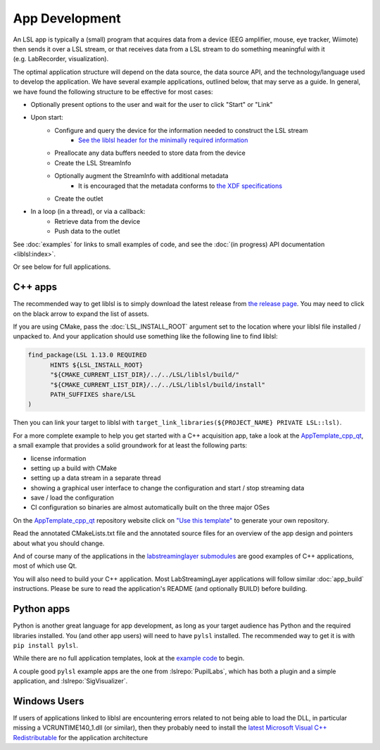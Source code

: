 App Development
===============

An LSL app is typically a (small) program that acquires data from a device
(EEG amplifier, mouse, eye tracker, Wiimote) then sends it over a LSL stream, or that receives
data from a LSL stream to do something meaningful with it (e.g. LabRecorder, visualization).

The optimal application structure will depend on the data source, the data source API,
and the technology/language used to develop the application. We have several example applications,
outlined below, that may serve as a guide. In general, we have found the following structure to be
effective for most cases:

* Optionally present options to the user and wait for the user to click "Start" or "Link"
* Upon start:
    * Configure and query the device for the information needed to construct the LSL stream
        * `See the liblsl header for the minimally required information <https://github.com/sccn/liblsl/blob/48188a8f6db87bf9d4dee30e154490587342618e/include/lsl/streaminfo.h#L13-L37>`__
    * Preallocate any data buffers needed to store data from the device
    * Create the LSL StreamInfo
    * Optionally augment the StreamInfo with additional metadata
        * It is encouraged that the metadata conforms to `the XDF specifications <https://github.com/sccn/xdf/wiki/Meta-Data>`_
    * Create the outlet
* In a loop (in a thread), or via a callback:
    * Retrieve data from the device
    * Push data to the outlet

See :doc:`examples` for links to small examples of code,
and see the :doc:`(in progress) API documentation <liblsl:index>`.

Or see below for full applications.

C++ apps
--------

The recommended way to get liblsl is to simply download the latest release from
`the release page <https://github.com/sccn/liblsl/releases>`__.
You may need to click on the black arrow to expand the list of assets.

If you are using CMake, pass the :doc:`LSL_INSTALL_ROOT` argument set to the location where your
liblsl file installed / unpacked to.
And your application should use something like the following line to find liblsl:

.. code-block:: cmake

  find_package(LSL 1.13.0 REQUIRED
  	HINTS ${LSL_INSTALL_ROOT}
  	"${CMAKE_CURRENT_LIST_DIR}/../../LSL/liblsl/build/"
  	"${CMAKE_CURRENT_LIST_DIR}/../../LSL/liblsl/build/install"
  	PATH_SUFFIXES share/LSL
  )

Then you can link your target to liblsl with ``target_link_libraries(${PROJECT_NAME} PRIVATE LSL::lsl)``.

For a more complete example to help you get started with a C++ acquisition app, take a look at the `AppTemplate_cpp_qt <https://github.com/labstreaminglayer/AppTemplate_cpp_qt/>`__, a small example that provides a solid groundwork for at least the following parts:

-  license information
-  setting up a build with CMake
-  setting up a data stream in a separate thread
-  showing a graphical user interface to change the configuration and start / stop streaming data
-  save / load the configuration
-  CI configuration so binaries are almost automatically built on the three major OSes

On the `AppTemplate_cpp_qt <https://github.com/labstreaminglayer/AppTemplate_cpp_qt/>`__
repository website click on
`"Use this template" <https://github.com/labstreaminglayer/AppTemplate_cpp_qt/generate>`__
to generate your own repository.

Read the annotated CMakeLists.txt file and the annotated source files for an overview of the app design and pointers about what you should change.

And of course many of the applications in the `labstreaminglayer submodules <https://github.com/sccn/labstreaminglayer/tree/master/Apps>`_ are good examples of C++ applications, most of which use Qt.

You will also need to build your C++ application. Most LabStreamingLayer applications
will follow similar :doc:`app_build` instructions. Please be sure to read the application's
README (and optionally BUILD) before building.

Python apps
-----------
Python is another great language for app development, as long as your target audience has Python and the required libraries installed.
You (and other app users) will need to have ``pylsl`` installed. The recommended way to get it is with ``pip install pylsl``.

While there are no full application templates, look at the `example code <https://github.com/labstreaminglayer/liblsl-Python/tree/master/pylsl/examples>`__ to begin.

A couple good ``pylsl`` example apps are the one from :lslrepo:`PupilLabs`,
which has both a plugin and a simple application, and :lslrepo:`SigVisualizer`.


Windows Users
-------------

If users of applications linked to liblsl are encountering errors related to not being able to load the DLL, in particular missing a VCRUNTIME140_1.dll (or similar), then they probably need to install the `latest Microsoft Visual C++ Redistributable <https://support.microsoft.com/en-ca/help/2977003/the-latest-supported-visual-c-downloads>`__ for the application architecture

